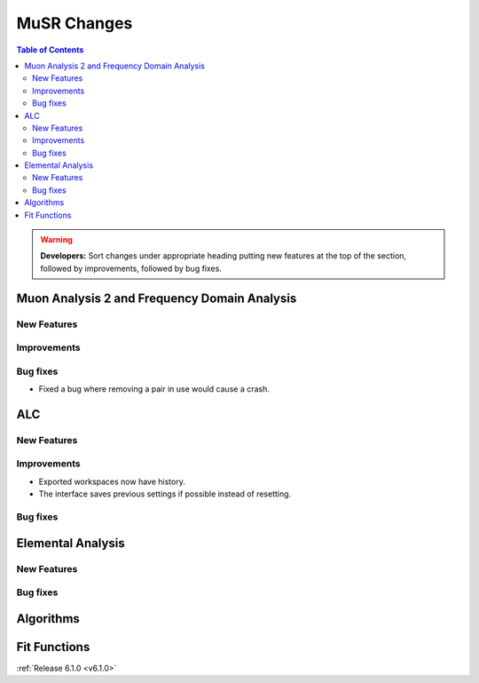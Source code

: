 ============
MuSR Changes
============

.. contents:: Table of Contents
   :local:

.. warning:: **Developers:** Sort changes under appropriate heading
    putting new features at the top of the section, followed by
    improvements, followed by bug fixes.

Muon Analysis 2 and Frequency Domain Analysis
---------------------------------------------

New Features
############

Improvements
############

Bug fixes
#########
- Fixed a bug where removing a pair in use would cause a crash.

ALC
---

New Features
############

Improvements
############
- Exported workspaces now have history.
- The interface saves previous settings if possible instead of resetting.

Bug fixes
##########

Elemental Analysis
------------------

New Features
############

Bug fixes
#########

Algorithms
----------

Fit Functions
-------------
	
:ref:`Release 6.1.0 <v6.1.0>`